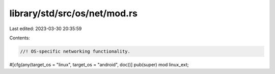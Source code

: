 library/std/src/os/net/mod.rs
=============================

Last edited: 2023-03-30 20:35:59

Contents:

.. code-block:: rs

    //! OS-specific networking functionality.

#[cfg(any(target_os = "linux", target_os = "android", doc))]
pub(super) mod linux_ext;


